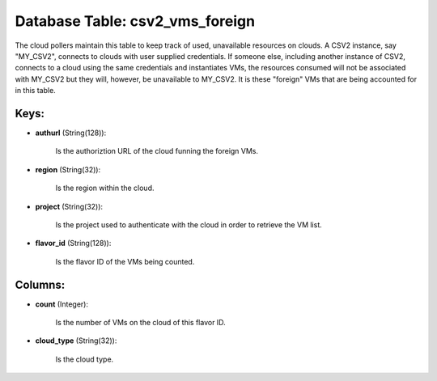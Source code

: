 .. File generated by /opt/cloudscheduler/utilities/schema_doc - DO NOT EDIT
..
.. To modify the contents of this file:
..   1. edit the template file ".../cloudscheduler/docs/schema_doc/tables/csv2_vms_foreign.yaml"
..   2. run the utility ".../cloudscheduler/utilities/schema_doc"
..

Database Table: csv2_vms_foreign
================================

The cloud pollers maintain this table to keep track of used, unavailable
resources on clouds. A CSV2 instance, say "MY_CSV2", connects to clouds with
user supplied credentials. If someone else, including another instance of CSV2, connects
to a cloud using the same credentials and instantiates VMs, the resources
consumed will not be associated with MY_CSV2 but they will, however, be
unavailable to MY_CSV2. It is these "foreign" VMs that are being accounted
for in this table.


Keys:
^^^^^

* **authurl** (String(128)):

      Is the authoriztion URL of the cloud funning the foreign VMs.

* **region** (String(32)):

      Is the region within the cloud.

* **project** (String(32)):

      Is the project used to authenticate with the cloud in order to
      retrieve the VM list.

* **flavor_id** (String(128)):

      Is the flavor ID of the VMs being counted.


Columns:
^^^^^^^^

* **count** (Integer):

      Is the number of VMs on the cloud of this flavor ID.

* **cloud_type** (String(32)):

      Is the cloud type.

